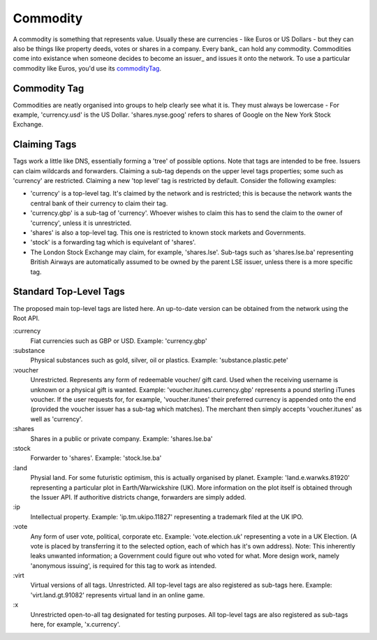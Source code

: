 
.. _commodity:

Commodity
=========

A commodity is something that represents value. Usually these are currencies - like Euros or US Dollars - but they can also be things like property deeds, votes or shares in a company. Every bank_ can hold any commodity. Commodities come into existance when someone decides to become an issuer_ and issues it onto the network. To use a particular commodity like Euros, you'd use its commodityTag_.

.. _commodityTag:

Commodity Tag
-------------

Commodities are neatly organised into groups to help clearly see what it is. They must always be lowercase - For example, 'currency.usd' is the US Dollar. 'shares.nyse.goog' refers to shares of Google on the New York Stock Exchange.

Claiming Tags
-------------

Tags work a little like DNS, essentially forming a 'tree' of possible options. Note that tags are intended to be free. Issuers can claim wildcards and forwarders. Claiming a sub-tag depends on the upper level tags properties; some such as 'currency' are restricted. Claiming a new 'top level' tag is restricted by default. Consider the following examples:

- 'currency' is a top-level tag. It's claimed by the network and is restricted; this is because the network wants the central bank of their currency to claim their tag.
- 'currency.gbp' is a sub-tag of 'currency'. Whoever wishes to claim this has to send the claim to the owner of 'currency', unless it is unrestricted.
- 'shares' is also a top-level tag. This one is restricted to known stock markets and Governments.
- 'stock' is a forwarding tag which is equivelant of 'shares'.
- The London Stock Exchange may claim, for example, 'shares.lse'. Sub-tags such as 'shares.lse.ba' representing British Airways are automatically assumed to be owned by the parent LSE issuer, unless there is a more specific tag.

Standard Top-Level Tags
-----------------------

The proposed main top-level tags are listed here. An up-to-date version can be obtained from the network using the Root API.

:currency
    Fiat currencies such as GBP or USD. Example: 'currency.gbp'

:substance
    Physical substances such as gold, silver, oil or plastics. Example: 'substance.plastic.pete'

:voucher
    Unrestricted. Represents any form of redeemable voucher/ gift card. Used when the receiving username is unknown or a physical gift is wanted. Example: 'voucher.itunes.currency.gbp' represents a pound sterling iTunes voucher. If the user requests for, for example, 'voucher.itunes' their preferred currency is appended onto the end (provided the voucher issuer has a sub-tag which matches). The merchant then simply accepts 'voucher.itunes' as well as 'currency'.

:shares
    Shares in a public or private company. Example: 'shares.lse.ba'

:stock
    Forwarder to 'shares'. Example: 'stock.lse.ba'

:land
    Physial land. For some futuristic optimism, this is actually organised by planet. Example: 'land.e.warwks.81920' representing a particular plot in Earth/Warwickshire (UK). More information on the plot itself is obtained through the Issuer API. If authoritive districts change, forwarders are simply added.

:ip
    Intellectual property. Example: 'ip.tm.ukipo.11827' representing a trademark filed at the UK IPO.

:vote
    Any form of user vote, political, corporate etc. Example: 'vote.election.uk' representing a vote in a UK Election. (A vote is placed by transferring it to the selected option, each of which has it's own address). Note: This inherently leaks unwanted information; a Government could figure out who voted for what. More design work, namely 'anonymous issuing', is required for this tag to work as intended.

:virt
    Virtual versions of all tags. Unrestricted. All top-level tags are also registered as sub-tags here. Example: 'virt.land.gt.91082' represents virtual land in an online game.

:x
    Unrestricted open-to-all tag designated for testing purposes. All top-level tags are also registered as sub-tags here, for example, 'x.currency'.

